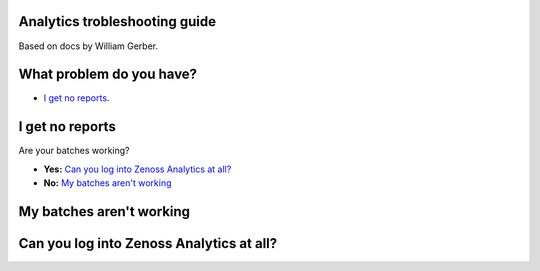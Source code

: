 Analytics trobleshooting guide
==============================

Based on docs by William Gerber.

What problem do you have?
=========================

- `I get no reports`_.

I get no reports
================

Are your batches working? 

- **Yes:** `Can you log into Zenoss Analytics at all?`_
- **No:** `My batches aren't working`_

My batches aren't working
=========================

Can you log into Zenoss Analytics at all?
=========================================
